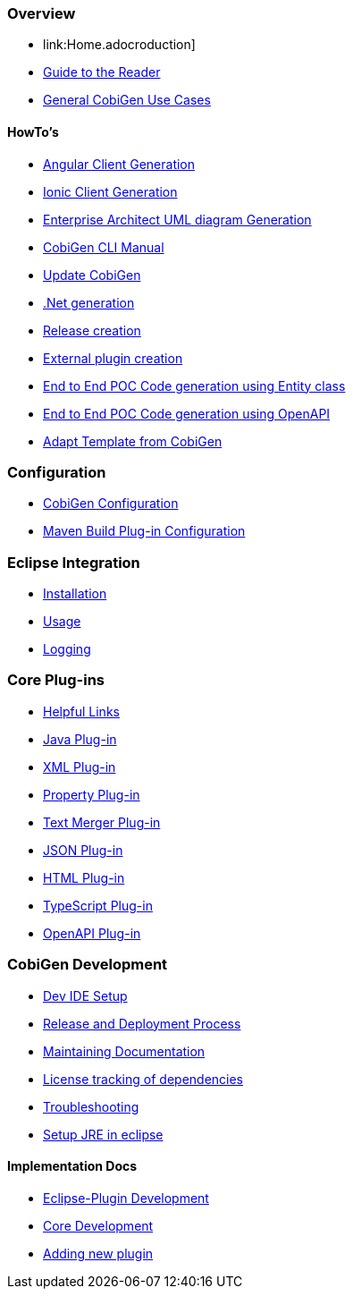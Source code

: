 === Overview
* link:Home.adocroduction]
* link:Guide-to-the-Reader.adoc[Guide to the Reader]
* link:cobigen-usecases.adoc[General CobiGen Use Cases]

==== HowTo's
* link:howto_angular-client-generation.adoc[Angular Client Generation]
* link:howto_ionic-client-generation.adoc[Ionic Client Generation]
* link:howto_EA-client-generation.adoc[Enterprise Architect UML diagram Generation]
* link:howto_Cobigen-CLI-generation.adoc[CobiGen CLI Manual]
* link:howto_update_CobiGen.adoc[Update CobiGen]
* link:howto_devon4net.adoc[.Net generation]
* link:howto_Release-creation.adoc[Release creation]
* link:howto_create-external-plugin.adoc[External plugin creation]
* link:howto-devonfw-ide-CobiGen-PoC-E2E.adoc[End to End POC Code generation using Entity class]
* link:howto-devonfw-CobiGen-OpenAPI.adoc[End to End POC Code generation using OpenAPI]
* link:howto-devonfw-adapt_template.adoc[Adapt Template from CobiGen]

=== Configuration
* link:cobigen-core_configuration.adoc[CobiGen Configuration]
* link:cobigen-maven_configuration.adoc[Maven Build Plug-in Configuration]

=== Eclipse Integration
* link:cobigen-eclipse_installation.adoc[Installation]
* link:cobigen-eclipse_usage.adoc[Usage]
* link:cobigen-eclipse_logging.adoc[Logging]

=== Core Plug-ins
* link:cobigen-templates_helpful-links.adoc[Helpful Links]
* link:cobigen-javaplugin.adoc[Java Plug-in]
* link:cobigen-xmlplugin.adoc[XML Plug-in]
* link:cobigen-propertyplugin.adoc[Property Plug-in]
* link:cobigen-textmerger.adoc[Text Merger Plug-in]
* link:cobigen-jsonplugin.adoc[JSON Plug-in]
* link:cobigen-htmlplugin.adoc[HTML Plug-in]
* link:cobigen-tsplugin.adoc[TypeScript Plug-in]
* link:cobigen-openapiplugin.adoc[OpenAPI Plug-in]

=== CobiGen Development
* link:mgmt_ide-setup.adoc[Dev IDE Setup]
* link:mgmt__release_and_deployment_process.adoc[Release and Deployment Process]
* link:cobigen-documentation.adoc[Maintaining Documentation]
* link:mgmt_dependency-and-license-tracking.adoc[License tracking of dependencies]
* link:guide_dev_troubleshooting.adoc[Troubleshooting]
* link:setup-jre.adoc[Setup JRE in eclipse]

==== Implementation Docs
* link:eclipse-plugin_development.adoc[Eclipse-Plugin Development]
* link:cobigen-core_development.adoc[Core Development]
* link:howto_create-a-new-plugin.adoc[Adding new plugin]
